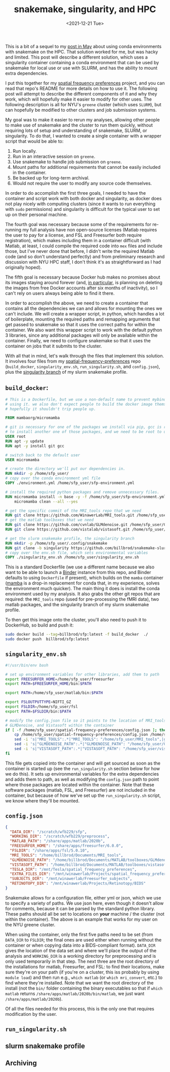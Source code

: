 #+TITLE: snakemake, singularity, and HPC
#+DATE: <2021-12-21 Tue>
#+PROPERTY: HPC python reproducibility

This is a bit of a sequel to my [[./2021-May-06.org][post in May]] about using conda environments with
snakemake on the HPC. That solution worked for me, but was hacky and limited.
This post will describe a different solution, which uses a singularity container
containing a conda environment that can be used by snakemake for local use or
use with SLURM, and has the ability to mount extra dependencies.

I put this together for my [[https://github.com/billbrod/spatial-frequency-preferences][spatial frequency preferences]] project, and you can
read that repo's README for more details on how to use it. The following post
will attempt to describe the different components of it and why they work, which
will hopefully make it easier to modify for other uses. The following
description is all for NYU's =greene= cluster (which uses =SLURM=), but can
hopefully be modified to other clusters and job submission systems.

My goal was to make it easier to rerun my analyses, allowing other people to
make use of snakemake and the cluster to run them quickly, without requiring
lots of setup and understanding of snakemake, SLURM, or singularity. To do that,
I wanted to create a single container with a wrapper script that would be able
to:

1. Run locally.
2. Run in an interactive session on =greene=.
3. Use snakemake to handle job submission on =greene=.
4. Mount paths for additional requirements that cannot be easily included in the
   container.
5. Be backed up for long-term archival.
6. Would not require the user to modify any source code themselves.

In order to do accomplish the first three goals, I needed to have the container
and script work with both docker and singularity, as docker does not play nicely
with computing clusters (since it wants to run everything with =sudo=
permissions) and singularity is difficult for the typical user to set up on
their personal machine.

The fourth goal was necessary because some of the requirements for re-running my
full analysis have non open-source licenses (Matlab requires the user to pay for
a license, and FSL and Freesurfer both require registration), which makes
including them in a container difficult (with Matlab, at least, I could compile
the required code into =mex= files and include those, but I've never done that
before, I didn't write the required Matlab code (and so don't understand
perfectly) and from preliminary research and discussion with NYU HPC staff, I
don't think it's as straightforward as I had originally hoped).

The fifth goal is necessary because Docker hub makes no promises about its
images staying around forever (and, [[https://www.docker.com/blog/docker-hub-image-retention-policy-delayed-and-subscription-updates/][in particular,]] is planning on deleting the
images from free Docker accounts after six months of inactivity), so I can't
rely on users always being able to find it there.

In order to accomplish the above, we need to create a container that contains
all the dependencies we can and allows for mounting the ones we can't include.
We will create a wrapper script, in python, which handles a lot of boilerplate,
mounting the required paths and remapping arguments that get passed to snakemake
so that it uses the correct paths for within the container. We also want this
wrapper script to work with the default python 3 libraries, since any additional
packages will only be available within the container. Finally, we need to
configure snakemake so that it uses the container on jobs that it submits to the
cluster.

With all that in mind, let's walk through the files that implement this
solution. It involves four files from my [[https://github.com/billbrod/spatial-frequency-preferences][spatial-frequency-preferences]] repo
(=build_docker=, =singularity_env.sh=, =run_singularity.sh=, and =config.json=),
plus the [[https://github.com/billbrod/snakemake-slurm/tree/singularity][singularity branch]] of my slurm snakemake profile.

** =build_docker=:

#+BEGIN_SRC dockerfile :exports code
# This is a Dockerfile, but we use a non-default name to prevent mybinder from
# using it. we also don't expect people to build the docker image themselves, so
# hopefully it shouldn't trip people up.

FROM mambaorg/micromamba

# git is necessary for one of the packages we install via pip, gcc is required
# to install another one of those packages, and we need to be root to use apt
USER root
RUN apt -y update
RUN apt -y install git gcc

# switch back to the default user
USER micromamba

# create the directory we'll put our dependencies in.
RUN mkdir -p /home/sfp_user/
# copy over the conda environment yml file
COPY ./environment.yml /home/sfp_user/sfp-environment.yml

# install the required python packages and remove unnecessary files.
RUN micromamba install -n base -y -f /home/sfp_user/sfp-environment.yml && \
    micromamba clean --all --yes

# get the specific commit of the MRI_tools repo that we need
RUN git clone https://github.com/WinawerLab/MRI_tools.git /home/sfp_user/MRI_tools; cd /home/sfp_user/MRI_tools; git checkout 8508652bd9e6b5d843d70be0910da413bbee432e
# get the matlab toolboxes that we need
RUN git clone https://github.com/cvnlab/GLMdenoise.git /home/sfp_user/GLMdenoise
RUN git clone https://github.com/vistalab/vistasoft.git /home/sfp_user/vistasoft

# get the slurm snakemake profile, the singularity branch
RUN mkdir -p /home/sfp_user/.config/snakemake
RUN git clone -b singularity https://github.com/billbrod/snakemake-slurm.git /home/sfp_user/.config/snakemake/slurm
# copy over the env.sh file, which sets environmental variables
COPY ./singularity_env.sh /home/sfp_user/singularity_env.sh
#+END_SRC

This is a standard Dockerfile (we use a different name because we also want to
be able to launch a [[https://mybinder.org/][Binder]] instance from this repo, and Binder defaults to using
=Dockerfile= if present), which builds on the =mamba= container ([[https://github.com/mamba-org/mamba][mamba]] is a
drop-in replacement for conda that, in my experience, solves the environment
much quicker). The main thing it does is install the conda environment used by
my analysis. It also grabs the other git repos that are required: the
=MRI_tools= repo (used for pre-processing the fMRI data), two matlab packages,
and the singularity branch of my slurm snakemake profile.

To then get this image onto the cluster, you'll also need to push it to
DockerHub, so build and push it:

#+BEGIN_SRC bash :exports code
sudo docker build --tag=billbrod/sfp:latest -f build_docker  ./
sudo docker push  billbrod/sfp:latest
#+END_SRC

** =singularity_env.sh=

#+BEGIN_SRC bash :exports code
#!/usr/bin/env bash

# set up environment variables for other libraries, add them to path
export FREESURFER_HOME=/home/sfp_user/freesurfer
export PATH=$FREESURFER_HOME/bin:$PATH

export PATH=/home/sfp_user/matlab/bin:$PATH

export FSLOUTPUTTYPE=NIFTI_GZ
export FSLDIR=/home/sfp_user/fsl
export PATH=$FSLDIR/bin:$PATH

# modify the config.json file so it points to the location of MRI_tools,
# GLMDenoise, and Vistasoft within the container
if [ -f /home/sfp_user/spatial-frequency-preferences/config.json ]; then
    cp /home/sfp_user/spatial-frequency-preferences/config.json /home/sfp_user/sfp_config.json
    sed -i 's|"MRI_TOOLS":.*|"MRI_TOOLS": "/home/sfp_user/MRI_tools",|g' /home/sfp_user/sfp_config.json
    sed -i 's|"GLMDENOISE_PATH":.*|"GLMDENOISE_PATH": "/home/sfp_user/GLMdenoise",|g' /home/sfp_user/sfp_config.json
    sed -i 's|"VISTASOFT_PATH":.*|"VISTASOFT_PATH": "/home/sfp_user/vistasoft",|g' /home/sfp_user/sfp_config.json
fi
#+END_SRC

This file gets copied into the container and will get sourced as soon as the
container is started up (see the =run_singularity.sh= section below for how we
do this). It sets up environmental variables for the extra dependencies and adds
them to path, as well as modifying the =config.json= path to point where those
packages are located within the container. Note that these software packages
(matlab, FSL, and Freesurfer) are not included in the container, but because of
how we've set up the =run_singularity.sh= script, we know where they'll be
mounted.

** =config.json=

#+BEGIN_SRC json :exports code
{
  "DATA_DIR": "/scratch/wfb229/sfp",
  "WORKING_DIR": "/scratch/wfb229/preprocess",
  "MATLAB_PATH": "/share/apps/matlab/2020b",
  "FREESURFER_HOME": "/share/apps/freesurfer/6.0.0",
  "FSLDIR": "/share/apps/fsl/5.0.10",
  "MRI_TOOLS": "/home/billbrod/Documents/MRI_tools",
  "GLMDENOISE_PATH": "/home/billbrod/Documents/MATLAB/toolboxes/GLMdenoise",
  "VISTASOFT_PATH": "/home/billbrod/Documents/MATLAB/toolboxes/vistasoft",
  "TESLA_DIR": "/mnt/Tesla/spatial_frequency_preferences",
  "EXTRA_FILES_DIR": "/mnt/winawerlab/Projects/spatial_frequency_preferences/extra_files",
  "SUBJECTS_DIR": "/mnt/winawerlab/Freesurfer_subjects",
  "RETINOTOPY_DIR": "/mnt/winawerlab/Projects/Retinotopy/BIDS"
}
#+END_SRC

Snakemake allows for a configuration file, either yml or json, which we use to
specify a variety of paths. We use json here, even though it doesn't allow for
comments, because it can be parsed by the standard python library. These paths
should all be set to locations on *your* machine / the cluster (not within the
container). The above is an example that works for my user on the NYU greene
cluster.

When using the container, only the first five paths need to be set (from
=DATA_DIR= to =FSLDIR=; the final ones are used either when running without the
container or when copying data into a BIDS-compliant format). =DATA_DIR= gives
the location of the data set and where we'll place the output of the analysis
and =WORKING_DIR= is a working directory for preprocessing and is only used
temporarily in that step. The next three are the root directory of the
installations for matlab, Freesurfer, and FSL: to find their locations, make
sure they're on your path (if you're on a cluster, this iss probably by using
=module load=) and then run e.g., =which matlab= (or =which mri_convert=, etc.)
to find where they're installed. Note that we want the root directory of the
install (not the =bin/= folder containing the binary executables so that if
=which matlab= returns =/share/apps/matlab/2020b/bin/matlab=, we just want
=/share/apps/matlab/2020b=).

Of all the files needed for this process, this is the only one that requires
modification by the user.

** =run_singularity.sh=

** slurm snakemake profile

** Archiving
